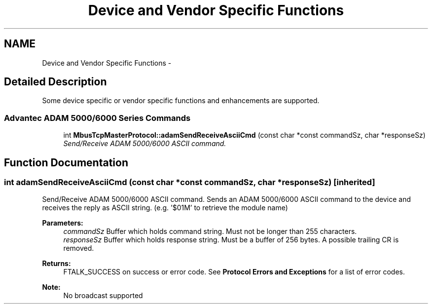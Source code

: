 .TH "Device and Vendor Specific Functions" 3 "26 May 2004" "Modbus Protocol Library Documentation" \" -*- nroff -*-
.ad l
.nh
.SH NAME
Device and Vendor Specific Functions \- 
.SH "Detailed Description"
.PP 
Some device specific or vendor specific functions and enhancements are supported. 
.SS "Advantec ADAM 5000/6000 Series Commands"

.in +1c
.ti -1c
.RI "int \fBMbusTcpMasterProtocol::adamSendReceiveAsciiCmd\fP (const char *const commandSz, char *responseSz)"
.br
.RI "\fISend/Receive ADAM 5000/6000 ASCII command. \fP"
.in -1c
.SH "Function Documentation"
.PP 
.SS "int adamSendReceiveAsciiCmd (const char *const commandSz, char * responseSz)\fC [inherited]\fP"
.PP
Send/Receive ADAM 5000/6000 ASCII command. Sends an ADAM 5000/6000 ASCII command to the device and receives the reply as ASCII string. (e.g. '$01M' to retrieve the module name)
.PP
\fBParameters:\fP
.RS 4
\fIcommandSz\fP Buffer which holds command string. Must not be longer than 255 characters. 
.br
\fIresponseSz\fP Buffer which holds response string. Must be a buffer of 256 bytes. A possible trailing CR is removed.
.RE
.PP
\fBReturns:\fP
.RS 4
FTALK_SUCCESS on success or error code. See \fBProtocol Errors and Exceptions\fP for a list of error codes. 
.RE
.PP
\fBNote:\fP
.RS 4
No broadcast supported 
.RE
.PP

